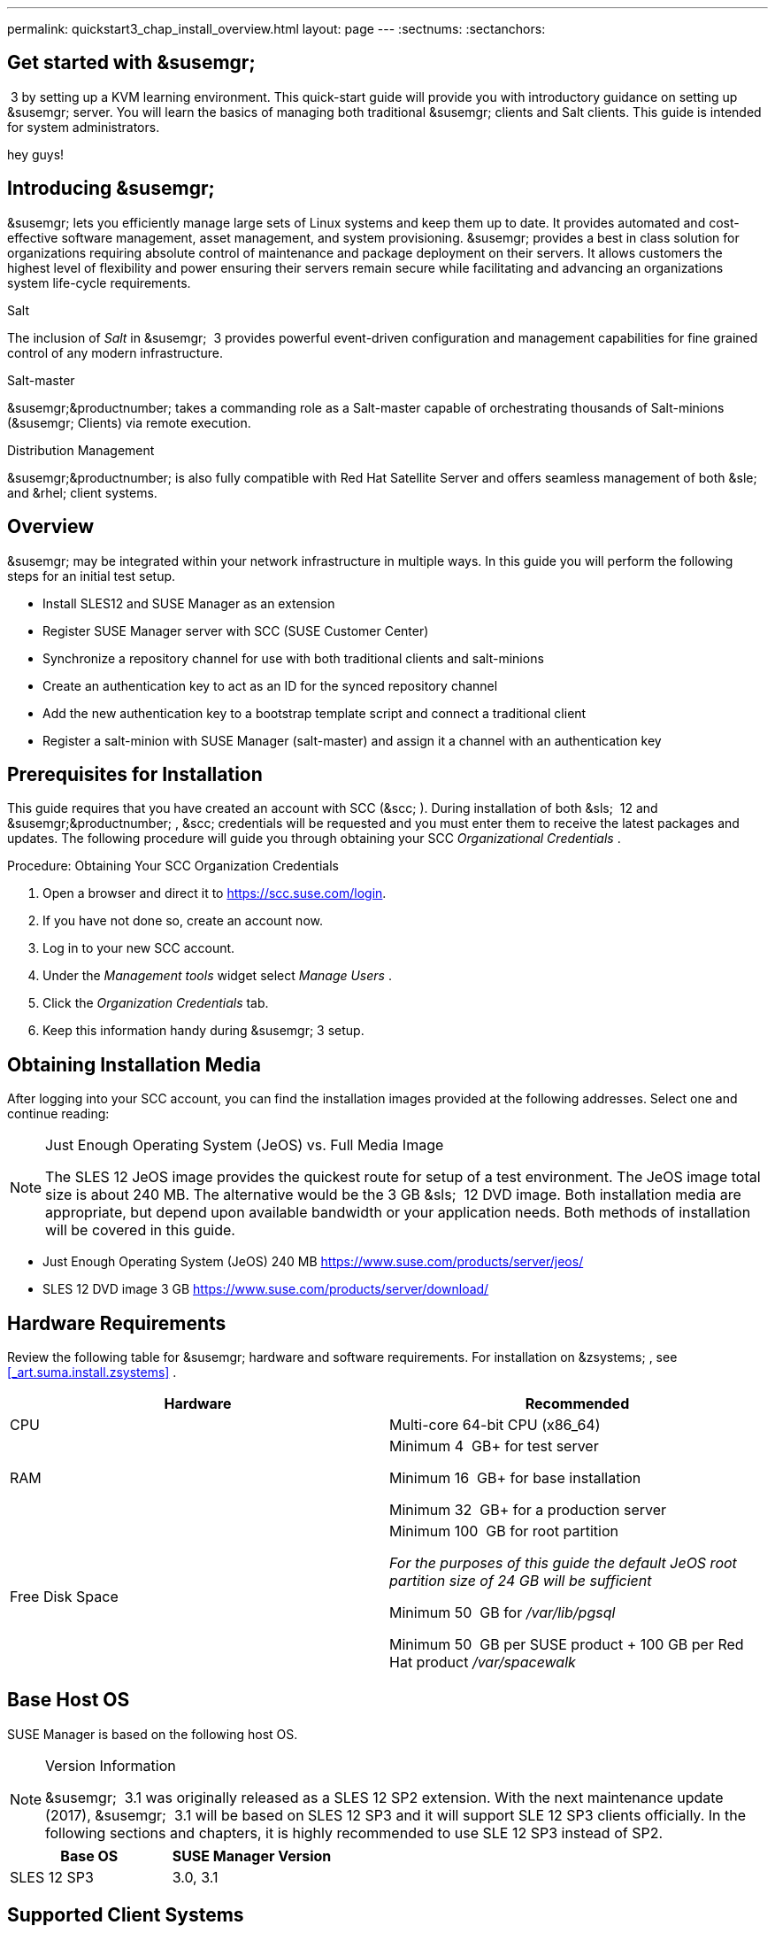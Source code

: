 ---
permalink: quickstart3_chap_install_overview.html
layout: page
---
:sectnums:
:sectanchors:

== Get started with &susemgr;
 3 by setting up a KVM learning environment.
This quick-start guide will provide you with introductory guidance on setting up &susemgr;
server.
You will learn the basics of managing both traditional &susemgr;
clients and Salt clients.
This guide is intended for system administrators.

hey guys!

[[_quickstart.sect.introduction]]

== Introducing &susemgr;

&susemgr;
lets you efficiently manage large sets of Linux systems and keep them up to date.
It provides automated and cost-effective software management, asset management, and system provisioning. &susemgr;
provides a best in class solution for organizations requiring absolute control of maintenance and package deployment on their servers.
It allows customers the highest level of flexibility and power ensuring their servers remain secure while facilitating and advancing an organizations system life-cycle requirements.

.Salt
The inclusion of [path]_Salt_
 in &susemgr;
 3 provides powerful event-driven configuration and management capabilities for fine grained control of any modern infrastructure.

.Salt-master
&susemgr;&productnumber;
takes a commanding role as a Salt-master capable of orchestrating thousands of Salt-minions (&susemgr;
Clients) via remote execution.

.Distribution Management
&susemgr;&productnumber;
is also fully compatible with Red Hat Satellite Server and offers seamless management of both &sle;
and &rhel;
client systems.

[[_quickstart.sect.bird.eye.view]]
== Overview

&susemgr;
may be integrated within your network infrastructure in multiple ways.
In this guide you will perform the following steps for an initial test setup.

* Install SLES12 and SUSE Manager as an extension
* Register SUSE Manager server with SCC (SUSE Customer Center)
* Synchronize a repository channel for use with both traditional clients and salt-minions
* Create an authentication key to act as an ID for the synced repository channel
* Add the new authentication key to a bootstrap template script and connect a traditional client
* Register a salt-minion with SUSE Manager (salt-master) and assign it a channel with an authentication key


[[_quickstart.sect.prerequisites.install]]
== Prerequisites for Installation


This guide requires that you have created an account with SCC (&scc;
). During installation of both &sls;
 12 and &susemgr;&productnumber;
, &scc;
credentials will be requested and you must enter them to receive the latest packages and updates.
The following procedure will guide you through obtaining your SCC [path]_Organizational Credentials_
.

.Procedure: Obtaining Your SCC Organization Credentials
. Open a browser and direct it to https://scc.suse.com/login.
. If you have not done so, create an account now.
. Log in to your new SCC account.
. Under the [path]_Management tools_ widget select [path]_Manage Users_ .
. Click the [path]_Organization Credentials_ tab.
. Keep this information handy during &susemgr; 3 setup.


== Obtaining Installation Media


After logging into your SCC account, you can find the installation images provided at the following addresses.
Select one and continue reading:

.Just Enough Operating System (JeOS) vs. Full Media Image
[NOTE]
====
The SLES 12 JeOS image provides the quickest route for setup of a test environment.
The JeOS image total size is about 240 MB.
The alternative would be the 3 GB &sls;
 12 DVD image.
Both installation media are appropriate, but depend upon available bandwidth or your application needs.
Both methods of installation will be covered in this guide.
====
** Just Enough Operating System (JeOS) 240 MB https://www.suse.com/products/server/jeos/
** SLES 12 DVD image 3 GB https://www.suse.com/products/server/download/


[[_quickstart.sect.software.requirements]]
== Hardware Requirements


Review the following table for &susemgr;
hardware and software requirements.
For installation on &zsystems;
, see <<_art.suma.install.zsystems>>
.

[cols="1,1", options="header"]
|===
|

        Hardware


|

        Recommended




|

CPU
|

Multi-core 64-bit CPU (x86_64)

|

RAM
|

Minimum 4&nbsp;
GB+ for test server

Minimum 16&nbsp;
GB+ for base installation

Minimum 32&nbsp;
GB+ for a production server

|

Free Disk Space
|

Minimum 100&nbsp;
GB for root partition

_For the purposes of this guide the default JeOS root
        partition size of 24 GB will be sufficient_

Minimum 50&nbsp;
GB for [path]_/var/lib/pgsql_

Minimum 50&nbsp;
GB per SUSE product + 100 GB per Red Hat product [path]_/var/spacewalk_
|===

== Base Host OS


SUSE Manager is based on the following host OS.

.Version Information
[NOTE]
====
&susemgr;
 3.1 was originally released as a SLES 12 SP2 extension.
With the next maintenance update (2017), &susemgr;
 3.1 will be based on SLES 12 SP3 and it will support SLE 12 SP3 clients officially.
In the following sections and chapters, it is highly recommended to use SLE 12 SP3 instead of SP2.
====

[cols="1,1", options="header"]
|===
|
       Base OS

|
       SUSE Manager Version



|

SLES 12 SP3
|

3.0, 3.1
|===

[[_mgr.supported.client.systems]]
== Supported Client Systems


Clients with the following operating systems are supported for registration with &susemgr;
.
If you plan on using the new Salt features, ensure your clients are supported.

.Supported Versions and SP Levels
[NOTE]
====
Client operating system versions and SP levels must be under general support (normal or LTSS) to be supported with &susemgr;
.
For details, see https://www.suse.com/lifecycle.
====

[cols="1,1,1,1", options="header"]
|===
|

        Operating Systems


|

        Architecture


|

        Traditional Clients


|

        Salt Clients




|

&sle;
 11 SP4 LTSS
|

&x86;
, &x86;
_64, &ipf;
, IBM &ppc;
, &zseries;
|

Supported
|

Supported

|

&sle;
 12 SP1, SP2, SP3
|

&x86;
_64, IBM &power;
(&ppc64le;
), &zseries;
|

Supported
|

Supported

|

&rhel;
 5
|

&x86;
, &x86;
_64
|

Supported
|

Unsupported

|

&rhel;
 6
|

&x86;
, &x86;
_64
|

Supported
|

Supported

|

&rhel;
 7
|

&x86;
, &x86;
_64
|

Supported
|

Supported

|

Novell Open Enterprise Server 11, SP1, SP2, SP3 LTSS
|

&x86;
, &x86;
_64
|

Supported
|

Supported
|===

[[_mgr.additional.requirements]]
== Additional Requirements


To successfully complete this guide some network requirements must be met.
The following section will walk you through these requirements.

.Fully Qualified Domain Name (FQDN):
The &susemgr;
server must resolve its FQDN correctly or cookies will not work properly on the &webui;
.
For more information on FQDN, see:
** https://www.suse.com/documentation/sles-12/book_sle_admin/data/sec_basicnet_yast.html#sec_basicnet_yast_change_host


.Hostname and IP Address:
To ensure that &susemgr;
's domain name can be resolved by its clients, both server and client machines must be connected to a working Domain Name System (DNS) server.
This guide assumes the required infrastructure exists within your environment.
For more information on setting up a (DNS) server, see:

.Using a Proxy When Installing from &sle;Media
If you are on an internal network and do not have access to &scc;
, you can setup and use a proxy during a &sle;
installation.
For more information on configuring a proxy for access to &scc;
during a &sle;
installation see:https://www.suse.com/documentation/sled-12/singlehtml/book_sle_deployment/book_sle_deployment.html#sec.i.yast2.start.parameters.proxy
** https://www.suse.com/documentation/sles-12/book_sle_admin/data/cha_dns.html


.Naming Your Server
[IMPORTANT]
====
The hostname of &susemgr;
must not contain uppercase letters as this may cause [path]_jabberd_
 to fail.
Choose the hostname of your &susemgr;
 server carefully.
Although changing the server name is possible, it is a complex process and unsupported.
====


For a more complete overview on &susemgr;
requirements not covered in this guide, see <<_mgr.conceptual.overview>>
.

== Firewall Rules


In a production environment &susemgr;
server and its clients should always utilize firewall rules.
The following table provides an overview of required ports for use by &susemgr;
 3.1.

Traditional client systems connect to &susemgr;
via port 443. In addition, enabling push actions from &susemgr;
to client systems, requires inbound connections on port 5222.
If &susemgr;
will also push to a &susemgr;
proxy, you must allow inbound connections on port 5269.

.Required Ports on &susemgr;Server
[cols="1,1,1", options="header"]
|===
|

        Port


|

        Direction


|

        Reason



|

67
|

Inbound
|

Required when configured as a DHCP server for systems requesting IP addresses.

|

69
|

Inbound
|

Used when configured as a PXE server and allows installation and re-installation of PXE-boot enabled systems.

|

80
|

Outbound
|

Used to contact &scc;
.

|

443
|

Inbound
|

All &webui;
, traditional client, and proxy server requests and &susemgr;
uses this port for &scc;
inbound traffic.

|

4505
|

Inbound
|

Required by the Salt-master to accept communication requests via TCP from minions.

|

4506
|

Inbound
|

Required by the Salt-master to accept communication requests via TCP from minions.

|

5222
|

Inbound
|

When you wish to push actions to clients this port is required by the [path]_osad_
 daemon running on the client systems.

|

5269
|

Inbound/Outbound
|

Needed if you push actions to or via a &susemgrproxy;
.

|


|

Outbound
|

Squid HTTP proxy for outgoing connections.
It could be any port you configure.
|===
